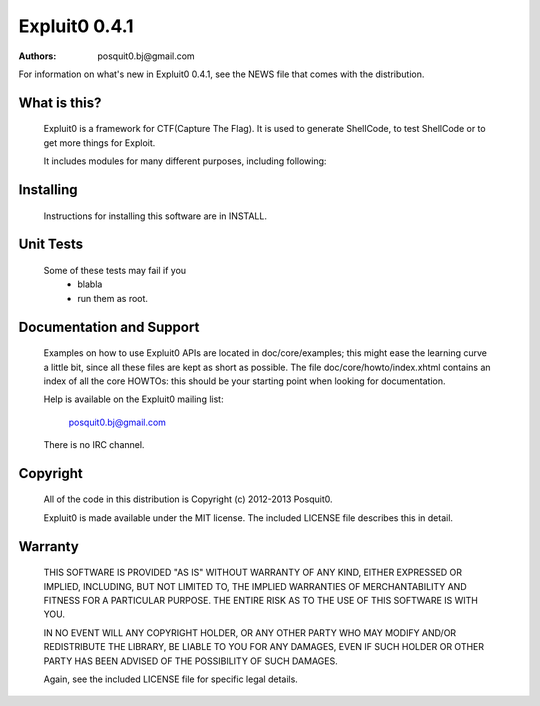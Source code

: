 ==============
Expluit0 0.4.1
==============

:authors: posquit0.bj@gmail.com

For information on what's new in Expluit0 0.4.1, see the NEWS file 
that comes with the distribution.

What is this?
=============

  Expluit0 is a framework for CTF(Capture The Flag). It is used to 
  generate ShellCode, to test ShellCode or to get more things for Exploit. 
  
  It includes modules for many different purposes, including following:
  

Installing
==========

  Instructions for installing this software are in INSTALL.


Unit Tests
==========

  Some of these tests may fail if you
   * blabla
   * run them as root.


Documentation and Support
=========================

  Examples on how to use Expluit0 APIs are located in doc/core/examples;
  this might ease the learning curve a little bit, since all these files
  are kept as short as possible. The file doc/core/howto/index.xhtml
  contains an index of all the core HOWTOs: this should be your starting
  point when looking for documentation.

  Help is available on the Expluit0 mailing list:

    posquit0.bj@gmail.com

  There is no IRC channel.


Copyright
=========

  All of the code in this distribution is Copyright (c) 2012-2013
  Posquit0.

  Expluit0 is made available under the MIT license. The included
  LICENSE file describes this in detail.

Warranty
========

  THIS SOFTWARE IS PROVIDED "AS IS" WITHOUT WARRANTY OF ANY KIND, 
  EITHER EXPRESSED OR IMPLIED, INCLUDING, BUT NOT LIMITED TO, THE 
  IMPLIED WARRANTIES OF MERCHANTABILITY AND FITNESS FOR A PARTICULAR 
  PURPOSE. THE ENTIRE RISK AS TO THE USE OF THIS SOFTWARE IS WITH YOU.

  IN NO EVENT WILL ANY COPYRIGHT HOLDER, OR ANY OTHER PARTY WHO MAY 
  MODIFY AND/OR REDISTRIBUTE THE LIBRARY, BE LIABLE TO YOU FOR ANY 
  DAMAGES, EVEN IF SUCH HOLDER OR OTHER PARTY HAS BEEN ADVISED OF THE 
  POSSIBILITY OF SUCH DAMAGES.

  Again, see the included LICENSE file for specific legal details.
